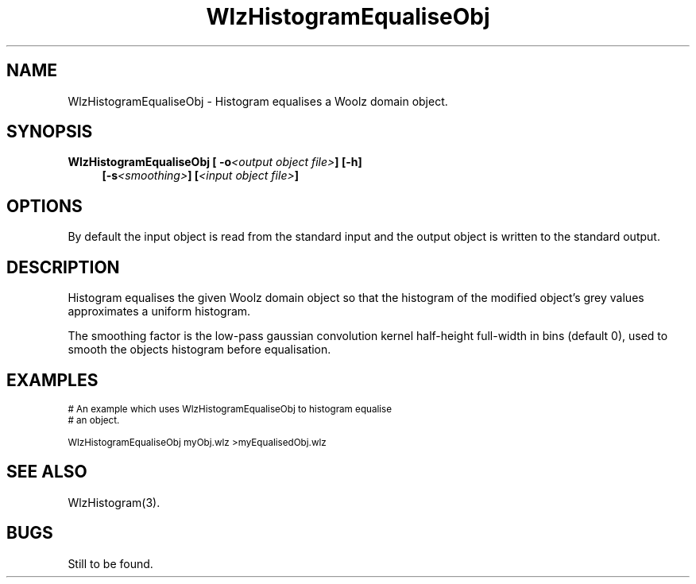 '\" t
.\" ident MRC HGU $Id$
.\"""""""""""""""""""""""""""""""""""""""""""""""""""""""""""""""""""""""
.\" Project:    Woolz
.\" Title:      WlzHistogramEqualiseObj.1
.\" Date:       March 1999
.\" Author:     Bill Hill
.\" Copyright:	1999 Medical Research Council, UK.
.\"		All rights reserved.
.\" Address:	MRC Human Genetics Unit,
.\"		Western General Hospital,
.\"		Edinburgh, EH4 2XU, UK.
.\" Purpose:    Woolz binary which histogram equalises Woolz domain
.\"		object.
.\" $Revision$
.\" Maintenance:Log changes below, with most recent at top of list.
.\"""""""""""""""""""""""""""""""""""""""""""""""""""""""""""""""""""""""
.TH "WlzHistogramEqualiseObj" 1 "MRC HGU Woolz" "Woolz Procedure Library"
.SH NAME
WlzHistogramEqualiseObj \- Histogram equalises a Woolz domain object.
.SH SYNOPSIS
.LP
.BI "WlzHistogramEqualiseObj [ -o" "<output object file>" "] [-h]"
.in +4m
.br
.BI "[-s" "<smoothing>" "]"
.BI [ "<input object file>" ]
.in -4m
.SH OPTIONS
.TS
tab(^);
lb l.
\-o^output object file.
\-h^help, prints usage message.
\-s^histogram smoothing factor.
.TE
By default the input object is read from the standard input
and the output object  is written to the standard output.
.SH DESCRIPTION
Histogram equalises the given Woolz domain object so that the
histogram of the modified object's grey values approximates
a uniform histogram.
.LP
The smoothing factor is the low\-pass gaussian convolution
kernel half\-height full\-width in bins
(default 0), used to smooth the objects histogram 
before equalisation.
.SH EXAMPLES
.LP
.ps -2
.cs R 24
.nf

# An example which uses WlzHistogramEqualiseObj to histogram equalise
# an object.

WlzHistogramEqualiseObj myObj.wlz >myEqualisedObj.wlz

.fi
.cs R
.ps +2
.SH SEE ALSO
WlzHistogram(3).
.SH BUGS
Still to be found.
